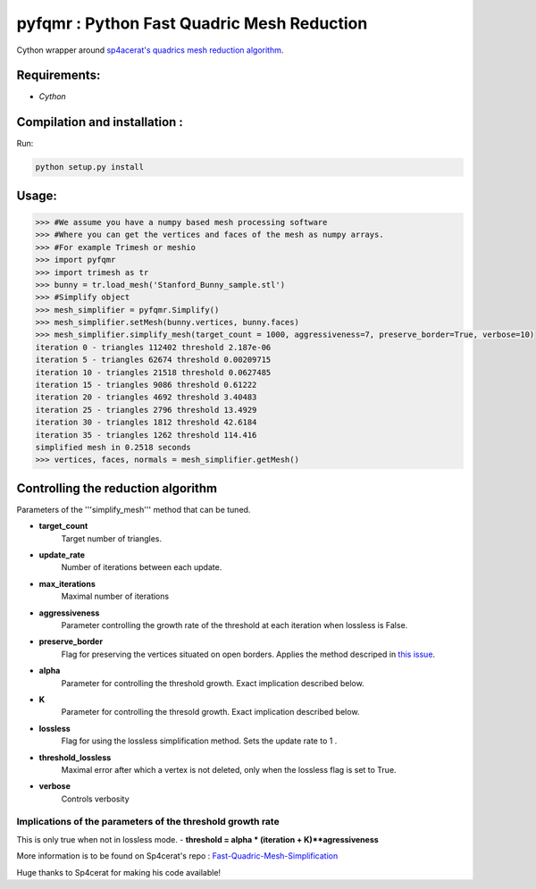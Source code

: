pyfqmr : Python Fast Quadric Mesh Reduction
===========================================

Cython wrapper around `sp4acerat's quadrics mesh reduction
algorithm <https://github.com/sp4cerat/Fast-Quadric-Mesh-Simplification>`__.

Requirements:
~~~~~~~~~~~~~

-  *Cython*

Compilation and installation :
~~~~~~~~~~~~~~~~~~~~~~~~~~~~~~

Run:

.. code:: bash

    python setup.py install

Usage:
~~~~~~

.. code:: python

    >>> #We assume you have a numpy based mesh processing software
    >>> #Where you can get the vertices and faces of the mesh as numpy arrays.
    >>> #For example Trimesh or meshio
    >>> import pyfqmr
    >>> import trimesh as tr
    >>> bunny = tr.load_mesh('Stanford_Bunny_sample.stl')
    >>> #Simplify object
    >>> mesh_simplifier = pyfqmr.Simplify()
    >>> mesh_simplifier.setMesh(bunny.vertices, bunny.faces)
    >>> mesh_simplifier.simplify_mesh(target_count = 1000, aggressiveness=7, preserve_border=True, verbose=10)
    iteration 0 - triangles 112402 threshold 2.187e-06
    iteration 5 - triangles 62674 threshold 0.00209715
    iteration 10 - triangles 21518 threshold 0.0627485
    iteration 15 - triangles 9086 threshold 0.61222
    iteration 20 - triangles 4692 threshold 3.40483
    iteration 25 - triangles 2796 threshold 13.4929
    iteration 30 - triangles 1812 threshold 42.6184
    iteration 35 - triangles 1262 threshold 114.416
    simplified mesh in 0.2518 seconds 
    >>> vertices, faces, normals = mesh_simplifier.getMesh()

Controlling the reduction algorithm
~~~~~~~~~~~~~~~~~~~~~~~~~~~~~~~~~~~

Parameters of the '''simplify\_mesh''' method that can be tuned.

-  **target\_count**
    Target number of triangles.
-  **update\_rate**
    Number of iterations between each update.
-  **max\_iterations**
    Maximal number of iterations
-  **aggressiveness**
    Parameter controlling the growth rate of the threshold at each iteration when lossless is False.
-  **preserve\_border**
    Flag for preserving the vertices situated on open borders. Applies the method descriped in `this issue <https://github.com/sp4cerat/Fast-Quadric-Mesh-Simplification/issues/14>`__.
-  **alpha**
    Parameter for controlling the threshold growth. Exact implication described below.
-  **K**
    Parameter for controlling the thresold growth. Exact implication described below.
-  **lossless**
    Flag for using the lossless simplification method. Sets the update rate to 1 .
-  **threshold\_lossless**
    Maximal error after which a vertex is not deleted, only when the lossless flag is set to True.
-  **verbose**
    Controls verbosity

Implications of the parameters of the threshold growth rate
'''''''''''''''''''''''''''''''''''''''''''''''''''''''''''

This is only true when not in lossless mode. - **threshold = alpha \* (iteration + K)\*\*agressiveness**

More information is to be found on Sp4cerat's repo : `Fast-Quadric-Mesh-Simplification <https://github.com/sp4cerat/Fast-Quadric-Mesh-Simplification>`__

Huge thanks to Sp4cerat for making his code available!
